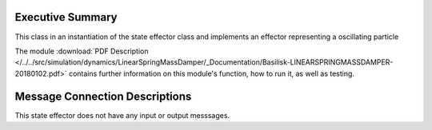 
Executive Summary
-----------------

This class in an instantiation of the state effector class and implements an effector representing a oscillating particle

The module
:download:`PDF Description </../../src/simulation/dynamics/LinearSpringMassDamper/_Documentation/Basilisk-LINEARSPRINGMASSDAMPER-20180102.pdf>`
contains further information on this module's function,
how to run it, as well as testing.


Message Connection Descriptions
-------------------------------
This state effector does not have any input or output messsages.









